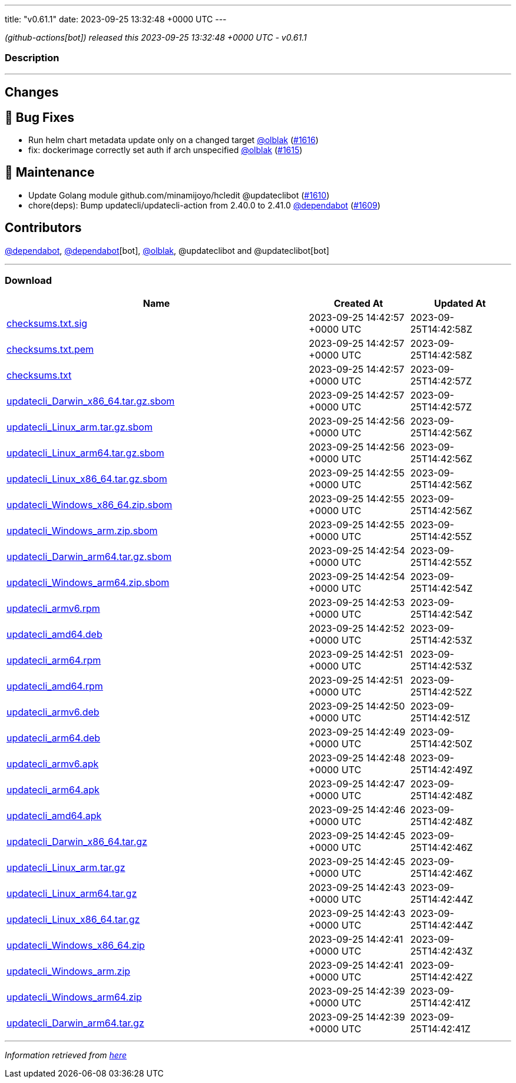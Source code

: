 ---
title: "v0.61.1"
date: 2023-09-25 13:32:48 +0000 UTC
---

// Disclaimer: this file is generated, do not edit it manually.


__ (github-actions[bot]) released this 2023-09-25 13:32:48 +0000 UTC - v0.61.1__


=== Description

---

++++

<h2>Changes</h2>
<h2>🐛 Bug Fixes</h2>
<ul>
<li>Run helm chart metadata update only on a changed target <a class="user-mention notranslate" data-hovercard-type="user" data-hovercard-url="/users/olblak/hovercard" data-octo-click="hovercard-link-click" data-octo-dimensions="link_type:self" href="https://github.com/olblak">@olblak</a> (<a class="issue-link js-issue-link" data-error-text="Failed to load title" data-id="1911226425" data-permission-text="Title is private" data-url="https://github.com/updatecli/updatecli/issues/1616" data-hovercard-type="pull_request" data-hovercard-url="/updatecli/updatecli/pull/1616/hovercard" href="https://github.com/updatecli/updatecli/pull/1616">#1616</a>)</li>
<li>fix: dockerimage correctly set auth if arch unspecified <a class="user-mention notranslate" data-hovercard-type="user" data-hovercard-url="/users/olblak/hovercard" data-octo-click="hovercard-link-click" data-octo-dimensions="link_type:self" href="https://github.com/olblak">@olblak</a> (<a class="issue-link js-issue-link" data-error-text="Failed to load title" data-id="1910342418" data-permission-text="Title is private" data-url="https://github.com/updatecli/updatecli/issues/1615" data-hovercard-type="pull_request" data-hovercard-url="/updatecli/updatecli/pull/1615/hovercard" href="https://github.com/updatecli/updatecli/pull/1615">#1615</a>)</li>
</ul>
<h2>🧰 Maintenance</h2>
<ul>
<li>Update Golang module github.com/minamijoyo/hcledit @updateclibot (<a class="issue-link js-issue-link" data-error-text="Failed to load title" data-id="1903943261" data-permission-text="Title is private" data-url="https://github.com/updatecli/updatecli/issues/1610" data-hovercard-type="pull_request" data-hovercard-url="/updatecli/updatecli/pull/1610/hovercard" href="https://github.com/updatecli/updatecli/pull/1610">#1610</a>)</li>
<li>chore(deps): Bump updatecli/updatecli-action from 2.40.0 to 2.41.0 <a class="user-mention notranslate" data-hovercard-type="organization" data-hovercard-url="/orgs/dependabot/hovercard" data-octo-click="hovercard-link-click" data-octo-dimensions="link_type:self" href="https://github.com/dependabot">@dependabot</a> (<a class="issue-link js-issue-link" data-error-text="Failed to load title" data-id="1902749053" data-permission-text="Title is private" data-url="https://github.com/updatecli/updatecli/issues/1609" data-hovercard-type="pull_request" data-hovercard-url="/updatecli/updatecli/pull/1609/hovercard" href="https://github.com/updatecli/updatecli/pull/1609">#1609</a>)</li>
</ul>
<h2>Contributors</h2>
<p><a class="user-mention notranslate" data-hovercard-type="organization" data-hovercard-url="/orgs/dependabot/hovercard" data-octo-click="hovercard-link-click" data-octo-dimensions="link_type:self" href="https://github.com/dependabot">@dependabot</a>, <a class="user-mention notranslate" data-hovercard-type="organization" data-hovercard-url="/orgs/dependabot/hovercard" data-octo-click="hovercard-link-click" data-octo-dimensions="link_type:self" href="https://github.com/dependabot">@dependabot</a>[bot], <a class="user-mention notranslate" data-hovercard-type="user" data-hovercard-url="/users/olblak/hovercard" data-octo-click="hovercard-link-click" data-octo-dimensions="link_type:self" href="https://github.com/olblak">@olblak</a>, @updateclibot and @updateclibot[bot]</p>

++++

---



=== Download

[cols="3,1,1" options="header" frame="all" grid="rows"]
|===
| Name | Created At | Updated At

| link:https://github.com/updatecli/updatecli/releases/download/v0.61.1/checksums.txt.sig[checksums.txt.sig] | 2023-09-25 14:42:57 +0000 UTC | 2023-09-25T14:42:58Z

| link:https://github.com/updatecli/updatecli/releases/download/v0.61.1/checksums.txt.pem[checksums.txt.pem] | 2023-09-25 14:42:57 +0000 UTC | 2023-09-25T14:42:58Z

| link:https://github.com/updatecli/updatecli/releases/download/v0.61.1/checksums.txt[checksums.txt] | 2023-09-25 14:42:57 +0000 UTC | 2023-09-25T14:42:57Z

| link:https://github.com/updatecli/updatecli/releases/download/v0.61.1/updatecli_Darwin_x86_64.tar.gz.sbom[updatecli_Darwin_x86_64.tar.gz.sbom] | 2023-09-25 14:42:57 +0000 UTC | 2023-09-25T14:42:57Z

| link:https://github.com/updatecli/updatecli/releases/download/v0.61.1/updatecli_Linux_arm.tar.gz.sbom[updatecli_Linux_arm.tar.gz.sbom] | 2023-09-25 14:42:56 +0000 UTC | 2023-09-25T14:42:56Z

| link:https://github.com/updatecli/updatecli/releases/download/v0.61.1/updatecli_Linux_arm64.tar.gz.sbom[updatecli_Linux_arm64.tar.gz.sbom] | 2023-09-25 14:42:56 +0000 UTC | 2023-09-25T14:42:56Z

| link:https://github.com/updatecli/updatecli/releases/download/v0.61.1/updatecli_Linux_x86_64.tar.gz.sbom[updatecli_Linux_x86_64.tar.gz.sbom] | 2023-09-25 14:42:55 +0000 UTC | 2023-09-25T14:42:56Z

| link:https://github.com/updatecli/updatecli/releases/download/v0.61.1/updatecli_Windows_x86_64.zip.sbom[updatecli_Windows_x86_64.zip.sbom] | 2023-09-25 14:42:55 +0000 UTC | 2023-09-25T14:42:56Z

| link:https://github.com/updatecli/updatecli/releases/download/v0.61.1/updatecli_Windows_arm.zip.sbom[updatecli_Windows_arm.zip.sbom] | 2023-09-25 14:42:55 +0000 UTC | 2023-09-25T14:42:55Z

| link:https://github.com/updatecli/updatecli/releases/download/v0.61.1/updatecli_Darwin_arm64.tar.gz.sbom[updatecli_Darwin_arm64.tar.gz.sbom] | 2023-09-25 14:42:54 +0000 UTC | 2023-09-25T14:42:55Z

| link:https://github.com/updatecli/updatecli/releases/download/v0.61.1/updatecli_Windows_arm64.zip.sbom[updatecli_Windows_arm64.zip.sbom] | 2023-09-25 14:42:54 +0000 UTC | 2023-09-25T14:42:54Z

| link:https://github.com/updatecli/updatecli/releases/download/v0.61.1/updatecli_armv6.rpm[updatecli_armv6.rpm] | 2023-09-25 14:42:53 +0000 UTC | 2023-09-25T14:42:54Z

| link:https://github.com/updatecli/updatecli/releases/download/v0.61.1/updatecli_amd64.deb[updatecli_amd64.deb] | 2023-09-25 14:42:52 +0000 UTC | 2023-09-25T14:42:53Z

| link:https://github.com/updatecli/updatecli/releases/download/v0.61.1/updatecli_arm64.rpm[updatecli_arm64.rpm] | 2023-09-25 14:42:51 +0000 UTC | 2023-09-25T14:42:53Z

| link:https://github.com/updatecli/updatecli/releases/download/v0.61.1/updatecli_amd64.rpm[updatecli_amd64.rpm] | 2023-09-25 14:42:51 +0000 UTC | 2023-09-25T14:42:52Z

| link:https://github.com/updatecli/updatecli/releases/download/v0.61.1/updatecli_armv6.deb[updatecli_armv6.deb] | 2023-09-25 14:42:50 +0000 UTC | 2023-09-25T14:42:51Z

| link:https://github.com/updatecli/updatecli/releases/download/v0.61.1/updatecli_arm64.deb[updatecli_arm64.deb] | 2023-09-25 14:42:49 +0000 UTC | 2023-09-25T14:42:50Z

| link:https://github.com/updatecli/updatecli/releases/download/v0.61.1/updatecli_armv6.apk[updatecli_armv6.apk] | 2023-09-25 14:42:48 +0000 UTC | 2023-09-25T14:42:49Z

| link:https://github.com/updatecli/updatecli/releases/download/v0.61.1/updatecli_arm64.apk[updatecli_arm64.apk] | 2023-09-25 14:42:47 +0000 UTC | 2023-09-25T14:42:48Z

| link:https://github.com/updatecli/updatecli/releases/download/v0.61.1/updatecli_amd64.apk[updatecli_amd64.apk] | 2023-09-25 14:42:46 +0000 UTC | 2023-09-25T14:42:48Z

| link:https://github.com/updatecli/updatecli/releases/download/v0.61.1/updatecli_Darwin_x86_64.tar.gz[updatecli_Darwin_x86_64.tar.gz] | 2023-09-25 14:42:45 +0000 UTC | 2023-09-25T14:42:46Z

| link:https://github.com/updatecli/updatecli/releases/download/v0.61.1/updatecli_Linux_arm.tar.gz[updatecli_Linux_arm.tar.gz] | 2023-09-25 14:42:45 +0000 UTC | 2023-09-25T14:42:46Z

| link:https://github.com/updatecli/updatecli/releases/download/v0.61.1/updatecli_Linux_arm64.tar.gz[updatecli_Linux_arm64.tar.gz] | 2023-09-25 14:42:43 +0000 UTC | 2023-09-25T14:42:44Z

| link:https://github.com/updatecli/updatecli/releases/download/v0.61.1/updatecli_Linux_x86_64.tar.gz[updatecli_Linux_x86_64.tar.gz] | 2023-09-25 14:42:43 +0000 UTC | 2023-09-25T14:42:44Z

| link:https://github.com/updatecli/updatecli/releases/download/v0.61.1/updatecli_Windows_x86_64.zip[updatecli_Windows_x86_64.zip] | 2023-09-25 14:42:41 +0000 UTC | 2023-09-25T14:42:43Z

| link:https://github.com/updatecli/updatecli/releases/download/v0.61.1/updatecli_Windows_arm.zip[updatecli_Windows_arm.zip] | 2023-09-25 14:42:41 +0000 UTC | 2023-09-25T14:42:42Z

| link:https://github.com/updatecli/updatecli/releases/download/v0.61.1/updatecli_Windows_arm64.zip[updatecli_Windows_arm64.zip] | 2023-09-25 14:42:39 +0000 UTC | 2023-09-25T14:42:41Z

| link:https://github.com/updatecli/updatecli/releases/download/v0.61.1/updatecli_Darwin_arm64.tar.gz[updatecli_Darwin_arm64.tar.gz] | 2023-09-25 14:42:39 +0000 UTC | 2023-09-25T14:42:41Z

|===


---

__Information retrieved from link:https://github.com/updatecli/updatecli/releases/tag/v0.61.1[here]__

